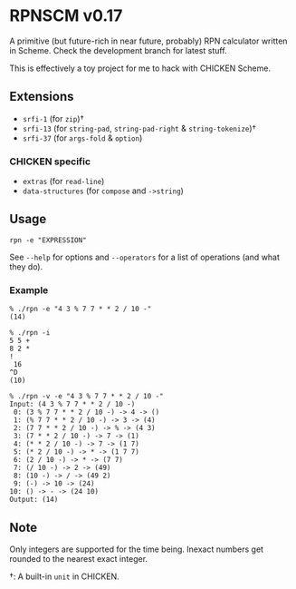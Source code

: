 * RPNSCM v0.17
A primitive (but future-rich in near future, probably) RPN calculator written in Scheme.
Check the development branch for latest stuff.

This is effectively a toy project for me to hack with CHICKEN Scheme.

** Extensions
   * =srfi-1=  (for =zip=)\dagger
   * =srfi-13= (for =string-pad=, =string-pad-right=  & =string-tokenize=)\dagger
   * =srfi-37= (for =args-fold= & =option=)

*** CHICKEN specific
   * =extras= (for =read-line=)
   * =data-structures= (for =compose= and =->string=)

** Usage
#+BEGIN_EXAMPLE
rpn -e "EXPRESSION"
#+END_EXAMPLE
See =--help= for options and =--operators=
for a list of operations (and what they do).

*** Example
#+BEGIN_EXAMPLE
% ./rpn -e "4 3 % 7 7 * * 2 / 10 -" 
(14)

% ./rpn -i
5 5 +
8 2 *
!
 16
^D
(10)

% ./rpn -v -e "4 3 % 7 7 * * 2 / 10 -" 
Input: (4 3 % 7 7 * * 2 / 10 -)
 0: (3 % 7 7 * * 2 / 10 -) -> 4 -> ()
 1: (% 7 7 * * 2 / 10 -) -> 3 -> (4)
 2: (7 7 * * 2 / 10 -) -> % -> (4 3)
 3: (7 * * 2 / 10 -) -> 7 -> (1)
 4: (* * 2 / 10 -) -> 7 -> (1 7)
 5: (* 2 / 10 -) -> * -> (1 7 7)
 6: (2 / 10 -) -> * -> (7 7)
 7: (/ 10 -) -> 2 -> (49)
 8: (10 -) -> / -> (49 2)
 9: (-) -> 10 -> (24)
10: () -> - -> (24 10)
Output: (14)
#+END_EXAMPLE

** Note
Only integers are supported for the time being.
Inexact numbers get rounded to the nearest exact integer.

\dagger: A built-in =unit= in CHICKEN.
